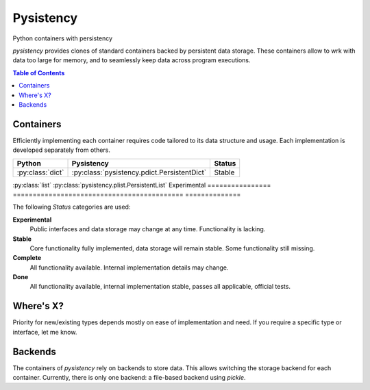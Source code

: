 ++++++++++
Pysistency
++++++++++

Python containers with persistency

|landscape| |travis| |codecov|

`pysistency` provides clones of standard containers backed by persistent data
storage. These containers allow to wrk with data too large for memory, and to
seamlessly keep data across program executions.

.. |landscape| image:: https://landscape.io/github/maxfischer2781/pysistency/master/landscape.svg?style=flat
   :target: https://landscape.io/github/maxfischer2781/pysistency/develop
   :alt: Code Health

.. |travis| image:: https://travis-ci.org/maxfischer2781/pysistency.svg?branch=develop
    :target: https://travis-ci.org/maxfischer2781/pysistency
    :alt: Test Health

.. |codecov| image:: https://codecov.io/gh/maxfischer2781/pysistency/branch/develop/graph/badge.svg
  :target: https://codecov.io/gh/maxfischer2781/pysistency
  :alt: Code Coverage

.. contents:: **Table of Contents**
    :depth: 2

Containers
==========

Efficiently implementing each container requires code tailored to its data
structure and usage. Each implementation is developed separately from others.

================ =========================================== ==============
Python           Pysistency                                   Status
================ =========================================== ==============
:py:class:`dict` :py:class:`pysistency.pdict.PersistentDict`  Stable
================ =========================================== ==============
:py:class:`list` :py:class:`pysistency.plist.PersistentList`  Experimental
================ =========================================== ==============

The following `Status` categories are used:

**Experimental**
    Public interfaces and data storage may change at any time. Functionality
    is lacking.

**Stable**
    Core functionality fully implemented, data storage will remain stable.
    Some functionality still missing.

**Complete**
    All functionality available. Internal implementation details may change.

**Done**
    All functionality available, internal implementation stable, passes all
    applicable, official tests.

Where's X?
==========

Priority for new/existing types depends mostly on ease of implementation and
need. If you require a specific type or interface, let me know.

Backends
========

The containers of `pysistency` rely on backends to store data. This allows
switching the storage backend for each container. Currently, there is only
one backend: a file-based backend using `pickle`.
